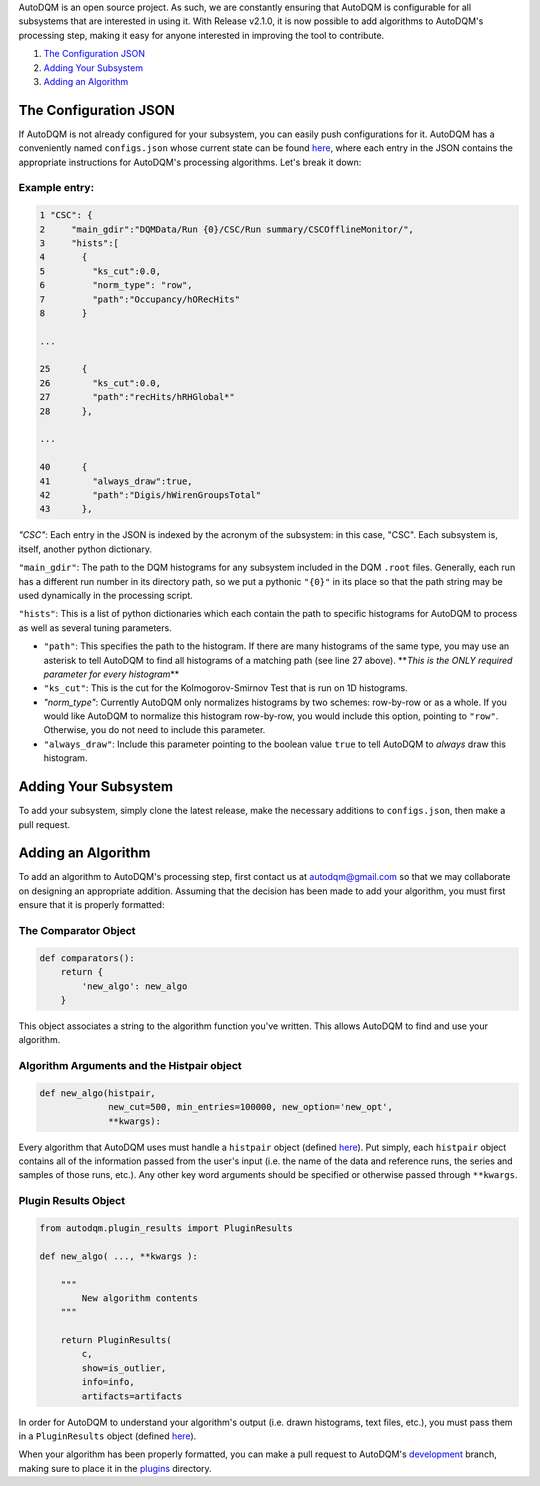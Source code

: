 
AutoDQM is an open source project. As such, we are constantly ensuring that AutoDQM is configurable for all subsystems that are interested in using it. With Release v2.1.0, it is now possible to add algorithms to AutoDQM's processing step, making it easy for anyone interested in improving the tool to contribute.


#. `The Configuration JSON <https://github.com/jkguiang/AutoDQM/wiki/Configuration#the-configuration-json>`_
#. `Adding Your Subsystem <https://github.com/jkguiang/AutoDQM/wiki/Configuration#adding-your-subsystem>`_
#. `Adding an Algorithm <https://github.com/jkguiang/AutoDQM/wiki/Configuration#adding-an-algorithm>`_

The Configuration JSON
----------------------

If AutoDQM is not already configured for your subsystem, you can easily push configurations for it. AutoDQM has a conveniently named ``configs.json`` whose current state can be found `here <https://github.com/jkguiang/AutoDQM/blob/release-v2.0.0/configs.json>`_\ , where each entry in the JSON contains the appropriate instructions for AutoDQM's processing algorithms. Let's break it down:

Example entry:
~~~~~~~~~~~~~~

.. code-block:: python

   1 "CSC": {
   2     "main_gdir":"DQMData/Run {0}/CSC/Run summary/CSCOfflineMonitor/",
   3     "hists":[
   4       {
   5         "ks_cut":0.0,
   6         "norm_type": "row",
   7         "path":"Occupancy/hORecHits"
   8       }

   ...

   25      {
   26        "ks_cut":0.0,
   27        "path":"recHits/hRHGlobal*"
   28      },

   ...

   40      {
   41        "always_draw":true,
   42        "path":"Digis/hWirenGroupsTotal"
   43      },

`"CSC"`: Each entry in the JSON is indexed by the acronym of the subsystem: in this case, "CSC". Each subsystem is, itself, another python dictionary.

``"main_gdir"``\ : The path to the DQM histograms for any subsystem included in the DQM ``.root`` files. Generally, each run has a different run number in its directory path, so we put a pythonic ``"{0}"`` in its place so that the path string may be used dynamically in the processing script.

``"hists"``\ : This is a list of python dictionaries which each contain the path to specific histograms for AutoDQM to process as well as several tuning parameters.


* ``"path"``\ : This specifies the path to the histogram. If there are many histograms of the same type, you may use an asterisk to tell AutoDQM to find all histograms of a matching path (see line 27 above). **\ *This is the ONLY required parameter for every histogram*\ **
* ``"ks_cut"``\ : This is the cut for the Kolmogorov-Smirnov Test that is run on 1D histograms.
* `"norm_type"`: Currently AutoDQM only normalizes histograms by two schemes: row-by-row or as a whole. If you would like AutoDQM to normalize this histogram row-by-row, you would include this option, pointing to ``"row"``. Otherwise, you do not need to include this parameter.
* ``"always_draw"``\ : Include this parameter pointing to the boolean value ``true`` to tell AutoDQM to *always* draw this histogram.

Adding Your Subsystem
---------------------

To add your subsystem, simply clone the latest release, make the necessary additions to ``configs.json``\ , then make a pull request.

Adding an Algorithm
-------------------

To add an algorithm to AutoDQM's processing step, first contact us at autodqm@gmail.com so that we may collaborate on designing an appropriate addition. Assuming that the decision has been made to add your algorithm, you must first ensure that it is properly formatted:

The Comparator Object
~~~~~~~~~~~~~~~~~~~~~

.. code-block:: python

   def comparators():
       return {
           'new_algo': new_algo
       }

This object associates a string to the algorithm function you've written. This allows AutoDQM to find and use your algorithm.

Algorithm Arguments and the Histpair object
~~~~~~~~~~~~~~~~~~~~~~~~~~~~~~~~~~~~~~~~~~~

.. code-block:: python

   def new_algo(histpair,
                new_cut=500, min_entries=100000, new_option='new_opt',
                **kwargs):

Every algorithm that AutoDQM uses must handle a ``histpair`` object (defined `here <https://github.com/jkguiang/AutoDQM/blob/release-v2.1.0/autodqm/histpair.py>`_\ ). Put simply, each ``histpair`` object contains all of the information passed from the user's input (i.e. the name of the data and reference runs, the series and samples of those runs, etc.). Any other key word arguments should be specified or otherwise passed through ``**kwargs``.

Plugin Results Object
~~~~~~~~~~~~~~~~~~~~~

.. code-block:: python

   from autodqm.plugin_results import PluginResults

   def new_algo( ..., **kwargs ):

       """
           New algorithm contents
       """

       return PluginResults(
           c,
           show=is_outlier,
           info=info,
           artifacts=artifacts

In order for AutoDQM to understand your algorithm's output (i.e. drawn histograms, text files, etc.), you must pass them in a ``PluginResults`` object (defined `here <https://github.com/jkguiang/AutoDQM/blob/release-v2.1.0/autodqm/plugin_results.py>`_\ ).

When your algorithm has been properly formatted, you can make a pull request to AutoDQM's `development <https://github.com/jkguiang/AutoDQM/tree/develop-lxplus>`_ branch, making sure to place it in the `plugins <https://github.com/jkguiang/AutoDQM/tree/develop-lxplus/plugins>`_ directory.
